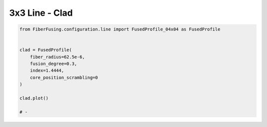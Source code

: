 
.. DO NOT EDIT.
.. THIS FILE WAS AUTOMATICALLY GENERATED BY SPHINX-GALLERY.
.. TO MAKE CHANGES, EDIT THE SOURCE PYTHON FILE:
.. "gallery/clad/plot_clad_09.py"
.. LINE NUMBERS ARE GIVEN BELOW.

.. only:: html

    .. note::
        :class: sphx-glr-download-link-note

        :ref:`Go to the end <sphx_glr_download_gallery_clad_plot_clad_09.py>`
        to download the full example code

.. rst-class:: sphx-glr-example-title

.. _sphx_glr_gallery_clad_plot_clad_09.py:


3x3 Line - Clad
===============

.. GENERATED FROM PYTHON SOURCE LINES 5-19



.. image-sg:: /gallery/clad/images/sphx_glr_plot_clad_09_001.png
   :alt: plot clad 09
   :srcset: /gallery/clad/images/sphx_glr_plot_clad_09_001.png
   :class: sphx-glr-single-img





.. code-block:: python3


    from FiberFusing.configuration.line import FusedProfile_04x04 as FusedProfile


    clad = FusedProfile(
        fiber_radius=62.5e-6,
        fusion_degree=0.3,
        index=1.4444,
        core_position_scrambling=0
    )

    clad.plot()

    # -


.. rst-class:: sphx-glr-timing

   **Total running time of the script:** (0 minutes 1.405 seconds)


.. _sphx_glr_download_gallery_clad_plot_clad_09.py:

.. only:: html

  .. container:: sphx-glr-footer sphx-glr-footer-example




    .. container:: sphx-glr-download sphx-glr-download-python

      :download:`Download Python source code: plot_clad_09.py <plot_clad_09.py>`

    .. container:: sphx-glr-download sphx-glr-download-jupyter

      :download:`Download Jupyter notebook: plot_clad_09.ipynb <plot_clad_09.ipynb>`


.. only:: html

 .. rst-class:: sphx-glr-signature

    `Gallery generated by Sphinx-Gallery <https://sphinx-gallery.github.io>`_
